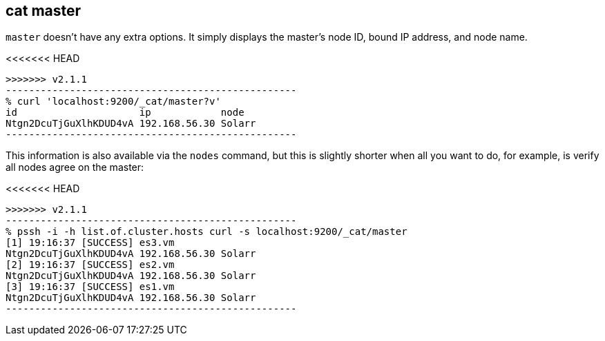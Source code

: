 [[cat-master]]
== cat master

`master` doesn't have any extra options. It simply displays the
master's node ID, bound IP address, and node name.

<<<<<<< HEAD
[source,shell]
=======
[source,sh]
>>>>>>> v2.1.1
--------------------------------------------------
% curl 'localhost:9200/_cat/master?v'
id                     ip            node
Ntgn2DcuTjGuXlhKDUD4vA 192.168.56.30 Solarr
--------------------------------------------------

This information is also available via the `nodes` command, but this
is slightly shorter when all you want to do, for example, is verify
all nodes agree on the master:

<<<<<<< HEAD
[source,shell]
=======
[source,sh]
>>>>>>> v2.1.1
--------------------------------------------------
% pssh -i -h list.of.cluster.hosts curl -s localhost:9200/_cat/master
[1] 19:16:37 [SUCCESS] es3.vm
Ntgn2DcuTjGuXlhKDUD4vA 192.168.56.30 Solarr
[2] 19:16:37 [SUCCESS] es2.vm
Ntgn2DcuTjGuXlhKDUD4vA 192.168.56.30 Solarr
[3] 19:16:37 [SUCCESS] es1.vm
Ntgn2DcuTjGuXlhKDUD4vA 192.168.56.30 Solarr
--------------------------------------------------
